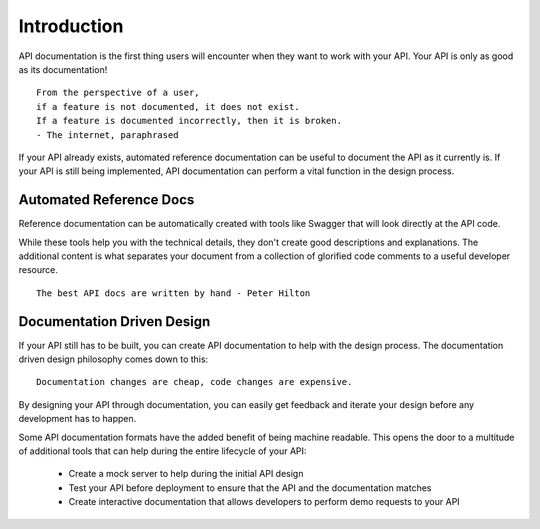 ============
Introduction
============

API documentation is the first thing users will encounter when they want to work with your API. Your API is only as good as its documentation! ::

  From the perspective of a user,
  if a feature is not documented, it does not exist.
  If a feature is documented incorrectly, then it is broken.
  - The internet, paraphrased

If your API already exists, automated reference documentation can be useful to document the API as it currently is. If your API is still being implemented, API documentation can perform a vital function in the design process.

Automated Reference Docs
------------------------

Reference documentation can be automatically created with tools like Swagger that will look directly at the API code.

While these tools help you with the technical details, they don't create good descriptions and explanations. The additional content is what separates your document from a collection of glorified code comments to a useful developer resource. ::

  The best API docs are written by hand - Peter Hilton

.. _documentation-driven-design:

Documentation Driven Design
---------------------------

If your API still has to be built, you can create API documentation to help with the design process. The documentation driven design philosophy comes down to this: ::

  Documentation changes are cheap, code changes are expensive.

By designing your API through documentation, you can easily get feedback and iterate your design before any development has to happen.

Some API documentation formats have the added benefit of being machine readable. This opens the door to a multitude of additional tools that can help during the entire lifecycle of your API:

  * Create a mock server to help during the initial API design
  * Test your API before deployment to ensure that the API and the documentation matches
  * Create interactive documentation that allows developers to perform demo requests to your API

